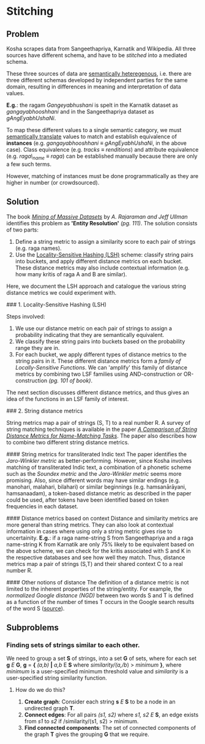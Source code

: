 * Stitching

** Problem

Kosha scrapes data from Sangeethapriya, Karnatik and Wikipedia. All three sources have different schema, and have to be /stitched/ into a mediated schema.

These three sources of data are [[https://en.wikipedia.org/wiki/Semantic_heterogeneity][semantically heteregenous]], i.e. there are three different schemas developed by independent parties for the same domain, resulting in differences in meaning and interpretation of data values.

*E.g.*: the ragam /Gangeyabhushani/ is spelt in the Karnatik dataset as /gangayabhooshhani/ and in the Sangeethapriya dataset as /gAngEyabhUshaNi/.

To map these different values to a single semantic category, we must [[https://en.wikipedia.org/wiki/Semantic_translation][semantically translate]] values to match and establish equivalence of *instances* (e.g. /gangayabhooshhani/ ≡  /gAngEyabhUshaNi/, in the above case). Class equivalence (e.g. /tracks/ ≡ /renditions/) and attribute equivalence (e.g. /raga\_name/ ≡ /raga/) can be established manually because there are only a few such terms.

However, matching of instances must be done programmatically as they are higher in number (or crowdsourced).


** Solution

The book /[[http://infolab.stanford.edu/~ullman/mmds/book.pdf][Mining of Massive Datasets]]/ by /A. Rajaraman and Jeff Ullman/ identifies this problem as *'Entity Resolution'* /(pg. 111)/. The solution consists of two parts:

1. Define a string metric to assign a similarity score to each pair of strings (e.g. raga names).
2. Use the [[https://en.wikipedia.org/wiki/Locality-sensitive_hashing][Locality-Sensitive Hashing (LSH)]] scheme: classify string pairs into buckets, and apply different distance metrics on each bucket. These distance metrics may also include contextual information (e.g. how many kritis of raga A and B are similar).

Here, we document the LSH approach and catalogue the various string distance metrics we could experiment with.

### 1. Locality-Sensitive Hashing (LSH)

Steps involved:

1. We use our distance metric on each pair of strings to assign a probability indicating that they are semantically equivalent.
2. We classify these string pairs into buckets based on the probability range they are in.
3. For each bucket, we apply different types of distance metrics to the string pairs in it. These different distance metrics form a /family of Locally-Sensitive Functions/. We can 'amplify' this family of distance metrics by combining two LSF families using AND-construction or OR-construction /(pg. 101 of book)/.

The next section discusses different distance metrics, and thus gives an idea of the functions in an LSF family of interest.

### 2. String distance metrics

String metrics map a pair of strings (S, T) to a real number R. A survey of string matching techniques is available in the paper /[[http://www.cs.cmu.edu/~wcohen/postscript/ijcai-ws-2003.pdf][A Comparison of String Distance Metrics for Name-Matching Tasks]]/. The paper also describes how to combine two different string distance metrics.

#### String metrics for transliterated Indic text
The paper identifies the /Jaro-Winkler metric/ as better-performing. However, since Kosha involves matching of transliterated Indic text, a combination of a phonetic scheme such as the /Soundex metric/ and the /Jaro-Winkler metric/ seems more promising. Also, since different words may have similar endings (e.g. manohari, malahari, bilahari) or similar beginnings (e.g. hamsanārāyani, hamsanaadam), a token-based distance metric as described in the paper could be used, after tokens have been identified based on token frequencies in each dataset.

#### Distance metrics based on context
Distance and similarity metrics are more general than string metrics. They can also look at contextual information in cases where using only a string metric gives rise to uncertainity. *E.g.*: if a raga name-string S from Sangeethapriya and a raga name-string K from Karnatik are only 75% likely to be equivalent based on the above scheme, we can check for the kritis associated with S and K in the respective databases and see how well they match. Thus, distance metrics map a pair of strings (S,T) and their shared context C to a real number R.

#### Other notions of distance
The definition of a distance metric is not limited to the inherent properties of the string/entity. For example, the /normalized Google distance (NGD)/ between two words S and T is defined as a function of the number of times T occurs in the Google search results of the word S ([[https://arxiv.org/pdf/0901.4180.pdf][source]]).


** Subproblems

*** Finding sets of strings similar to each other.

We need to group a set *S* of strings, into a set *G* of sets, where for each set *g* /E/ *G*, *g* = *{* /(a,b)/ *|* /a,b/ E *S* where /similarity/(/a/,/b/) > /minimum/ *}*, where /minimum/ is a user-specified minimum threshold value and /similarity/ is a user-specified string similarity function.


**** How do we do this?

1. *Create graph*: Consider each string *s* /E/ *S* to be a node in an undirected graph *T*.
2. *Connect edges*: For all pairs /(s1, s2)/ where /s1, s2/ /E/ *S*, an edge exists from /s1/ to /s2/ if /similarity/(s1, s2) > minimum.
3. *Find connected components*: The set of connected components of the graph *T* gives the grouping *G* that we require.
